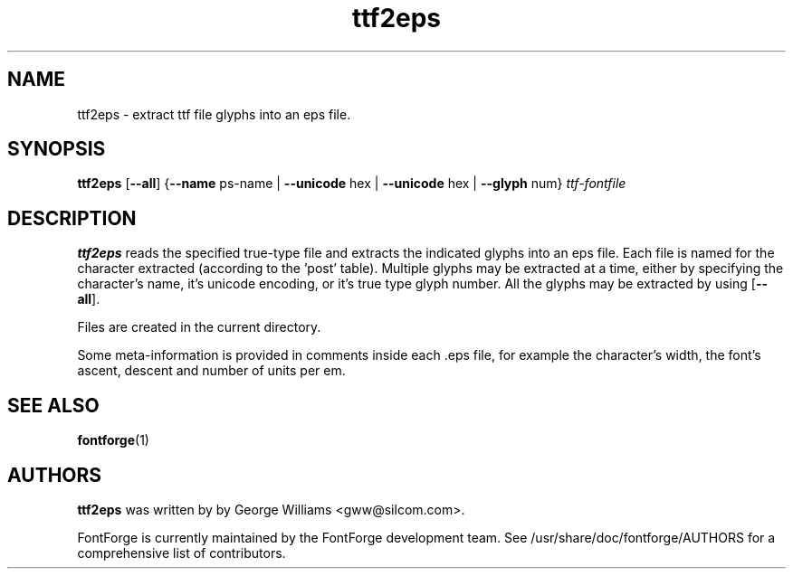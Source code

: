 .TH ttf2eps 1 "2018-May-04"
.SH NAME
ttf2eps \- extract ttf file glyphs into an eps file.

.SH SYNOPSIS
.BR ttf2eps
[\fB\-\-all\fP] {\fB\-\-name\fP ps-name | \fB\-\-unicode\fP hex | \fB\-\-unicode\fP hex | \fB\-\-glyph\fP num} \fIttf-fontfile\fP
.SH DESCRIPTION
.B ttf2eps
reads the specified true-type file and extracts the indicated glyphs into
an eps file. Each file is named for the character extracted (according to
the 'post' table). Multiple glyphs may be extracted at a time, either by
specifying the character's name, it's unicode encoding, or it's true type
glyph number. All the glyphs may be extracted by using [\fB\-\-all\fP].
.PP
Files are created in the current directory.
.PP
Some meta-information is provided in comments inside each .eps file,
for example the character's width, the font's ascent, descent and
number of units per em.
.SH SEE ALSO
\fBfontforge\fP(1)
.SH AUTHORS
.B ttf2eps
was written by by George Williams <gww@silcom.com>.
.PP
FontForge is currently maintained by the FontForge development team.
See /usr/share/doc/fontforge/AUTHORS for a comprehensive list of
contributors.
